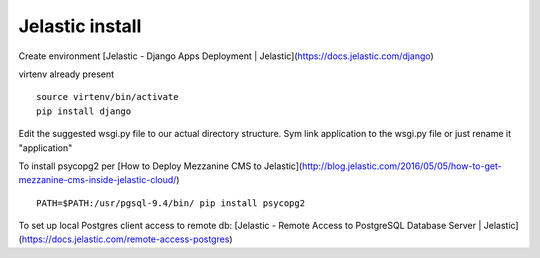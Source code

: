 Jelastic install
================

Create environment
[Jelastic - Django Apps Deployment | Jelastic](https://docs.jelastic.com/django)

virtenv already present
::
	source virtenv/bin/activate
	pip install django

Edit the suggested wsgi.py file to our actual directory structure.
Sym link application to the wsgi.py file or just rename it "application"

To install psycopg2 per
[How to Deploy Mezzanine CMS to Jelastic](http://blog.jelastic.com/2016/05/05/how-to-get-mezzanine-cms-inside-jelastic-cloud/)
::

	PATH=$PATH:/usr/pgsql-9.4/bin/ pip install psycopg2

To set up local Postgres client access to remote db:
[Jelastic - Remote Access to PostgreSQL Database Server | Jelastic](https://docs.jelastic.com/remote-access-postgres)
